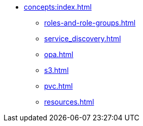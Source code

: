 * xref:concepts:index.adoc[]
** xref:roles-and-role-groups.adoc[]
** xref:service_discovery.adoc[]
** xref:opa.adoc[]
** xref:s3.adoc[]
** xref:pvc.adoc[]
** xref:resources.adoc[]

